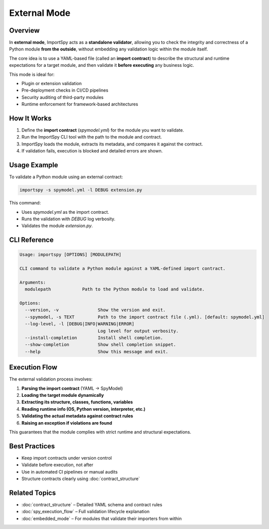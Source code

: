 External Mode
=============

Overview
--------

In **external mode**, ImportSpy acts as a **standalone validator**, allowing you to  
check the integrity and correctness of a Python module **from the outside**,  
without embedding any validation logic within the module itself.

The core idea is to use a YAML-based file (called an **import contract**)  
to describe the structural and runtime expectations for a target module,  
and then validate it **before executing** any business logic.

This mode is ideal for:

- Plugin or extension validation
- Pre-deployment checks in CI/CD pipelines
- Security auditing of third-party modules
- Runtime enforcement for framework-based architectures

How It Works
------------

1. Define the **import contract** (`spymodel.yml`) for the module you want to validate.
2. Run the ImportSpy CLI tool with the path to the module and contract.
3. ImportSpy loads the module, extracts its metadata, and compares it against the contract.
4. If validation fails, execution is blocked and detailed errors are shown.

Usage Example
-------------

To validate a Python module using an external contract:

.. code-block:: bash

    importspy -s spymodel.yml -l DEBUG extension.py

This command:

- Uses `spymodel.yml` as the import contract.
- Runs the validation with `DEBUG` log verbosity.
- Validates the module `extension.py`.

CLI Reference
-------------

.. code-block:: text

    Usage: importspy [OPTIONS] [MODULEPATH]

    CLI command to validate a Python module against a YAML-defined import contract.

    Arguments:
      modulepath            Path to the Python module to load and validate.

    Options:
      --version, -v               Show the version and exit.
      --spymodel, -s TEXT         Path to the import contract file (.yml). [default: spymodel.yml]
      --log-level, -l [DEBUG|INFO|WARNING|ERROR]
                                  Log level for output verbosity.
      --install-completion        Install shell completion.
      --show-completion           Show shell completion snippet.
      --help                      Show this message and exit.

Execution Flow
--------------

The external validation process involves:

1. **Parsing the import contract** (YAML → SpyModel)
2. **Loading the target module dynamically**
3. **Extracting its structure, classes, functions, variables**
4. **Reading runtime info (OS, Python version, interpreter, etc.)**
5. **Validating the actual metadata against contract rules**
6. **Raising an exception if violations are found**

This guarantees that the module complies with strict runtime and structural expectations.

Best Practices
--------------

- Keep import contracts under version control
- Validate before execution, not after
- Use in automated CI pipelines or manual audits
- Structure contracts clearly using :doc:`contract_structure`

Related Topics
--------------

- :doc:`contract_structure` – Detailed YAML schema and contract rules
- :doc:`spy_execution_flow` – Full validation lifecycle explanation
- :doc:`embedded_mode` – For modules that validate their importers from within
